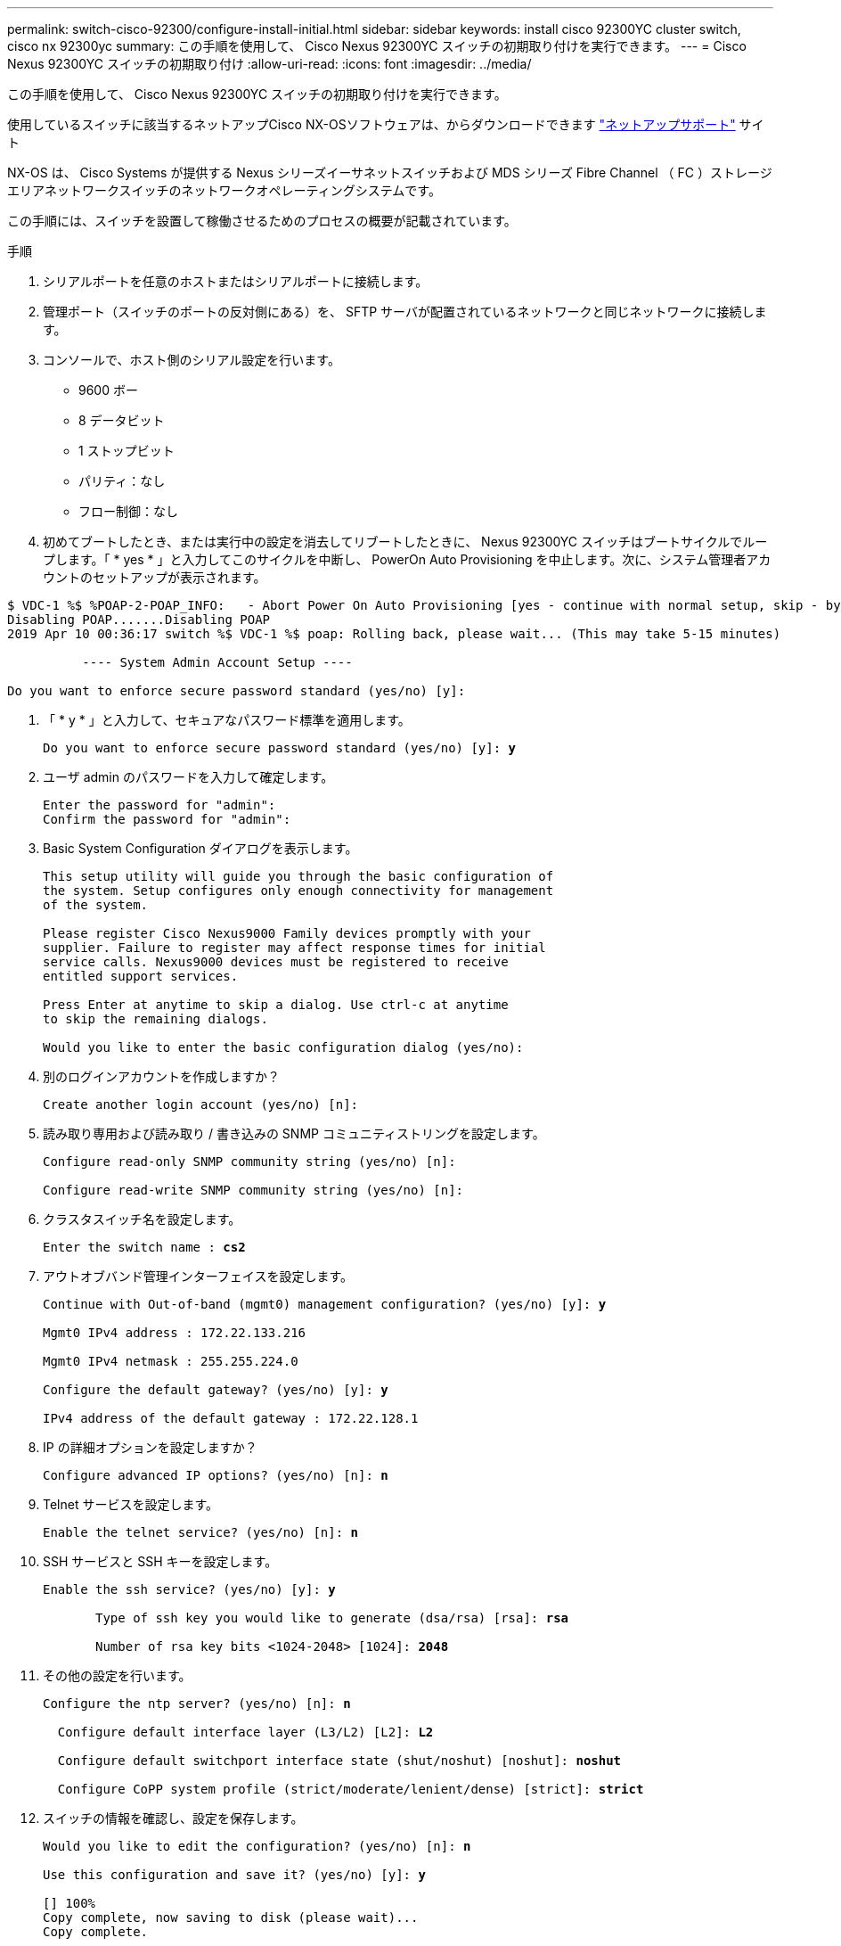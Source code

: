 ---
permalink: switch-cisco-92300/configure-install-initial.html 
sidebar: sidebar 
keywords: install cisco 92300YC cluster switch, cisco nx 92300yc 
summary: この手順を使用して、 Cisco Nexus 92300YC スイッチの初期取り付けを実行できます。 
---
= Cisco Nexus 92300YC スイッチの初期取り付け
:allow-uri-read: 
:icons: font
:imagesdir: ../media/


[role="lead"]
この手順を使用して、 Cisco Nexus 92300YC スイッチの初期取り付けを実行できます。

使用しているスイッチに該当するネットアップCisco NX-OSソフトウェアは、からダウンロードできます http://mysupport.netapp.com/["ネットアップサポート"^] サイト

NX-OS は、 Cisco Systems が提供する Nexus シリーズイーサネットスイッチおよび MDS シリーズ Fibre Channel （ FC ）ストレージエリアネットワークスイッチのネットワークオペレーティングシステムです。

この手順には、スイッチを設置して稼働させるためのプロセスの概要が記載されています。

.手順
. シリアルポートを任意のホストまたはシリアルポートに接続します。
. 管理ポート（スイッチのポートの反対側にある）を、 SFTP サーバが配置されているネットワークと同じネットワークに接続します。
. コンソールで、ホスト側のシリアル設定を行います。
+
** 9600 ボー
** 8 データビット
** 1 ストップビット
** パリティ：なし
** フロー制御：なし


. 初めてブートしたとき、または実行中の設定を消去してリブートしたときに、 Nexus 92300YC スイッチはブートサイクルでループします。「 * yes * 」と入力してこのサイクルを中断し、 PowerOn Auto Provisioning を中止します。次に、システム管理者アカウントのセットアップが表示されます。


[listing]
----
$ VDC-1 %$ %POAP-2-POAP_INFO:   - Abort Power On Auto Provisioning [yes - continue with normal setup, skip - bypass password and basic configuration, no - continue with Power On Auto Provisioning] (yes/skip/no)[no]: *y*
Disabling POAP.......Disabling POAP
2019 Apr 10 00:36:17 switch %$ VDC-1 %$ poap: Rolling back, please wait... (This may take 5-15 minutes)

          ---- System Admin Account Setup ----

Do you want to enforce secure password standard (yes/no) [y]:
----
. 「 * y * 」と入力して、セキュアなパスワード標準を適用します。
+
[listing, subs="+quotes"]
----
Do you want to enforce secure password standard (yes/no) [y]: *y*
----
. ユーザ admin のパスワードを入力して確定します。
+
[listing]
----
Enter the password for "admin":
Confirm the password for "admin":
----
. Basic System Configuration ダイアログを表示します。
+
[listing]
----
This setup utility will guide you through the basic configuration of
the system. Setup configures only enough connectivity for management
of the system.

Please register Cisco Nexus9000 Family devices promptly with your
supplier. Failure to register may affect response times for initial
service calls. Nexus9000 devices must be registered to receive
entitled support services.

Press Enter at anytime to skip a dialog. Use ctrl-c at anytime
to skip the remaining dialogs.

Would you like to enter the basic configuration dialog (yes/no):
----
. 別のログインアカウントを作成しますか？
+
[listing]
----
Create another login account (yes/no) [n]:
----
. 読み取り専用および読み取り / 書き込みの SNMP コミュニティストリングを設定します。
+
[listing]
----
Configure read-only SNMP community string (yes/no) [n]:

Configure read-write SNMP community string (yes/no) [n]:
----
. クラスタスイッチ名を設定します。
+
[listing, subs="+quotes"]
----
Enter the switch name : *cs2*
----
. アウトオブバンド管理インターフェイスを設定します。
+
[listing, subs="+quotes"]
----
Continue with Out-of-band (mgmt0) management configuration? (yes/no) [y]: *y*

Mgmt0 IPv4 address : 172.22.133.216

Mgmt0 IPv4 netmask : 255.255.224.0

Configure the default gateway? (yes/no) [y]: *y*

IPv4 address of the default gateway : 172.22.128.1
----
. IP の詳細オプションを設定しますか？
+
[listing, subs="+quotes"]
----
Configure advanced IP options? (yes/no) [n]: *n*
----
. Telnet サービスを設定します。
+
[listing, subs="+quotes"]
----
Enable the telnet service? (yes/no) [n]: *n*
----
. SSH サービスと SSH キーを設定します。
+
[listing, subs="+quotes"]
----
Enable the ssh service? (yes/no) [y]: *y*

       Type of ssh key you would like to generate (dsa/rsa) [rsa]: *rsa*

       Number of rsa key bits <1024-2048> [1024]: *2048*
----
. その他の設定を行います。
+
[listing, subs="+quotes"]
----
Configure the ntp server? (yes/no) [n]: *n*

  Configure default interface layer (L3/L2) [L2]: *L2*

  Configure default switchport interface state (shut/noshut) [noshut]: *noshut*

  Configure CoPP system profile (strict/moderate/lenient/dense) [strict]: *strict*
----
. スイッチの情報を確認し、設定を保存します。
+
[listing, subs="+quotes"]
----
Would you like to edit the configuration? (yes/no) [n]: *n*

Use this configuration and save it? (yes/no) [y]: *y*

[########################################] 100%
Copy complete, now saving to disk (please wait)...
Copy complete.
----

